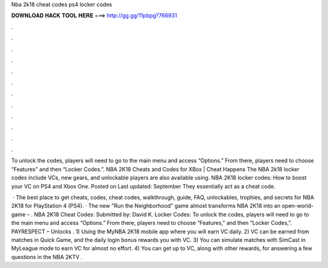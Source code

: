 Nba 2k18 cheat codes ps4 locker codes



𝐃𝐎𝐖𝐍𝐋𝐎𝐀𝐃 𝐇𝐀𝐂𝐊 𝐓𝐎𝐎𝐋 𝐇𝐄𝐑𝐄 ===> http://gg.gg/11pbpg?766931



.



.



.



.



.



.



.



.



.



.



.



.

To unlock the codes, players will need to go to the main menu and access “Options.” From there, players need to choose “Features” and then “Locker Codes.”. NBA 2K18 Cheats and Codes for XBox | Cheat Happens The NBA 2k18 locker codes include VCs, new gears, and unlockable players are also available using. NBA 2K18 locker codes: How to boost your VC on PS4 and Xbox One. Posted on Last updated: September They essentially act as a cheat code.

 · The best place to get cheats, codes, cheat codes, walkthrough, guide, FAQ, unlockables, trophies, and secrets for NBA 2K18 for PlayStation 4 (PS4). · The new "Run the Neighborhood" game almost transforms NBA 2K18 into an open-world-game – . NBA 2K18 Cheat Codes: Submitted by: David K. Locker Codes: To unlock the codes, players will need to go to the main menu and access “Options.” From there, players need to choose “Features,” and then “Locker Codes,”. PAYRESPECT – Unlocks . 1) Using the MyNBA 2K18 mobile app where you will earn VC daily. 2) VC can be earned from matches in Quick Game, and the daily login bonus rewards you with VC. 3) You can simulate matches with SimCast in MyLeague mode to earn VC for almost no effort. 4) You can get up to VC, along with other rewards, for answering a few questions in the NBA 2KTV .
